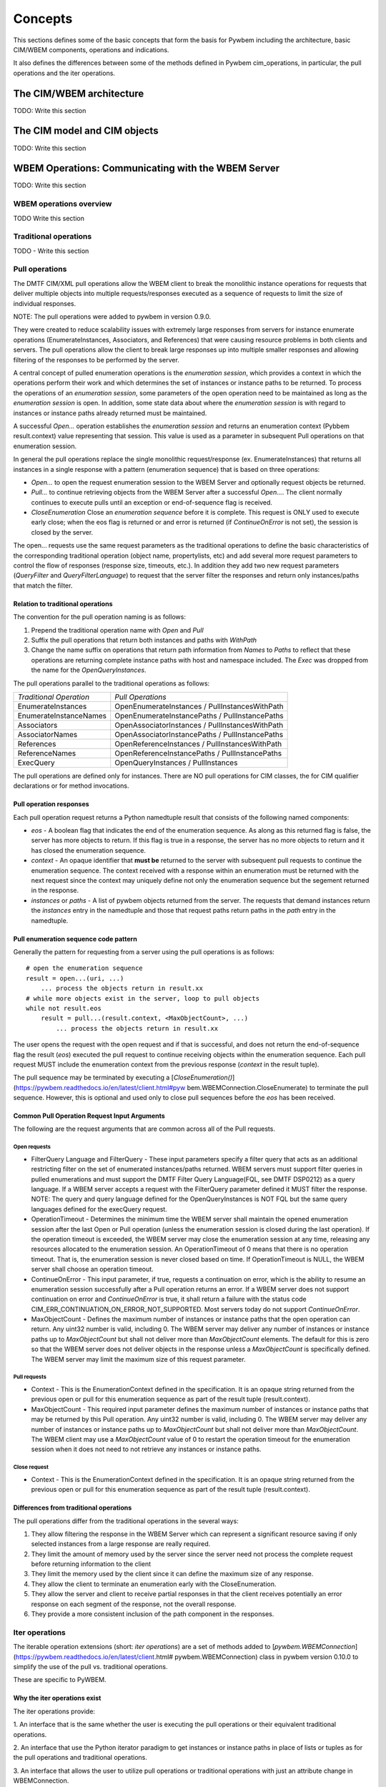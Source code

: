 
.. _`Concepts`:

Concepts
========

This sections defines some of the basic concepts that form the basis for
Pywbem including the architecture, basic CIM/WBEM components, operations
and indications.

It also defines the differences between some of the methods defined in
Pywbem cim_operations, in particular, the pull operations and the iter
operations.


.. _`The CIM/WBEM architecture`:

The CIM/WBEM architecture
-------------------------

TODO: Write this section

.. _`The CIM model and CIM objects`:


The CIM model and CIM objects
-----------------------------

TODO: Write this section


.. _`WBEM operations: Communicating with the WBEM Server`:

WBEM Operations: Communicating with the WBEM Server
---------------------------------------------------

TODO: Write this section

.. _`WBEM operations overview`:

WBEM operations overview
^^^^^^^^^^^^^^^^^^^^^^^^

TODO Write this section

.. _`Traditional operations`:

Traditional operations
^^^^^^^^^^^^^^^^^^^^^^

TODO - Write this section

.. _`Pull operations`:

Pull operations
^^^^^^^^^^^^^^^

The DMTF CIM/XML pull operations allow the WBEM client to break the
monolithic instance operations for requests that deliver multiple objects
into multiple requests/responses executed as a sequence of requests to limit
the size of individual responses.

NOTE: The pull operations were added to pywbem in version 0.9.0.

They were created to reduce scalability issues with extremely large
responses from servers for instance enumerate operations (EnumerateInstances,
Associators, and References) that were causing resource problems in both
clients and servers. The pull operations allow the client to break large responses up into
multiple smaller responses and allowing filtering of the responses to be
performed by the server.

A central concept of pulled enumeration operations is the `enumeration
session`, which provides a context in which the operations perform their
work and which determines the set of instances or instance paths to be
returned. To process the operations of an `enumeration session`, some
parameters of the open operation need to be maintained as long as the
`enumeration session` is open. In addition, some state data about where the
`enumeration session` is with regard to instances or instance paths already
returned must be maintained.

A successful `Open...` operation establishes the `enumeration session` and
returns an enumeration context (Pybbem result.context) value representing
that session. This value is used as a parameter in subsequent
Pull operations on that enumeration session.

In general the pull operations replace the single  monolithic request/response (ex. EnumerateInstances)
that returns all instances in a single response  with a pattern (enumeration sequence)
that is based on three operations:

* `Open...` to open the request enumeration session to the WBEM Server and
  optionally request objects be returned.
* `Pull...` to continue retrieving objects from the WBEM Server after a
  successful `Open...`. The client normally continues to execute pulls until an
  exception or end-of-sequence flag is received.
* `CloseEnumeration` Close an `enumeration sequence` before it is complete. This
  request is ONLY used to execute early close; when the eos flag is returned or
  and error is returned (if `ContinueOnError` is not set),
  the session is closed by the server.

The open... requests use the same request parameters as the traditional
operations to define the basic characteristics of the  corresponding
traditional operation (object name, propertylists, etc) and add several more
request parameters to control the flow of responses (response size,
timeouts, etc.). In addition they add two new request parameters
(`QueryFilter` and `QueryFilterLanguage`) to request that the server filter
the responses and return only instances/paths that match the filter.

Relation to traditional operations
""""""""""""""""""""""""""""""""""

The convention for the pull operation naming is as follows:

1. Prepend the traditional operation name with `Open` and `Pull`
2. Suffix the pull operations that return both instances and paths with `WithPath`
3. Change the name suffix on operations that return path information from `Names` to
   `Paths` to reflect that these operations are returning complete instance
   paths with host and namespace included.  The `Exec` was dropped from the
   name for the `OpenQueryInstances`.

The pull operations parallel to the traditional operations as follows:

======================== ===============================================
*Traditional Operation*  *Pull Operations*
------------------------ -----------------------------------------------
EnumerateInstances       OpenEnumerateInstances / PullInstancesWithPath
EnumerateInstanceNames   OpenEnumerateInstancePaths / PullInstancePaths
Associators              OpenAssociatorInstances / PullInstancesWithPath
AssociatorNames          OpenAssociatorInstancePaths / PullInstancePaths
References               OpenReferenceInstances / PullInstancesWithPath
ReferenceNames           OpenReferenceInstancePaths / PullInstancePaths
ExecQuery                OpenQueryInstances / PullInstances
======================== ===============================================

The pull operations are defined only for instances.  There are NO pull
operations for CIM classes, the for CIM qualifier declarations or for method
invocations.

Pull operation responses
""""""""""""""""""""""""

Each pull operation request returns a Python namedtuple result that
consists of the following named components:

* `eos` - A boolean flag that indicates the end of the enumeration sequence.
  As along as this returned flag is false, the server has more objects to return.
  If this flag is true in a response, the server has no more objects to
  return and it has closed the enumeration sequence.

* `context` - An opaque identifier that **must be** returned to the server with
  subsequent pull requests to continue the enumeration sequence. The context
  received with a response within an enumeration must be returned with the
  next request since the context may uniquely define not only the enumeration
  sequence but the segement returned in the response.

* `instances` or `paths` - A list of pywbem objects returned from the
  server.  The requests that demand instances return the `instances` entry
  in the namedtuple and those that request paths return paths in the `path` entry
  in the namedtuple.

Pull enumeration sequence code pattern
""""""""""""""""""""""""""""""""""""""

Generally the pattern for requesting from a server using the pull operations
is as follows:

::

    # open the enumeration sequence
    result = open...(uri, ...)
        ... process the objects return in result.xx
    # while more objects exist in the server, loop to pull objects
    while not result.eos
        result = pull...(result.context, <MaxObjectCount>, ...)
            ... process the objects return in result.xx

The user opens the request with the open request and if that is successful,
and does not return the end-of-sequence flag the result (`eos`) executed the
pull request to continue receiving objects within the enumeration sequence.
Each pull request MUST include the enumeration context from the previous
response (`context` in the result tuple).

The pull sequence may be terminated by executing a
[`CloseEnumeration()`](https://pywbem.readthedocs.io/en/latest/client.html#pyw
bem.WBEMConnection.CloseEnumerate) to terminate the pull sequence.  However,
this is optional and used only to close pull sequences before the `eos` has
been received.

Common Pull Operation Request Input Arguments
"""""""""""""""""""""""""""""""""""""""""""""

The following are the request arguments that are common across all of the Pull requests.

Open requests
'''''''''''''

* FilterQuery Language and FilterQuery - These input parameters specify a
  filter query that acts as an additional restricting filter on the set of
  enumerated instances/paths returned. WBEM servers must support filter
  queries in pulled enumerations and must support the DMTF Filter Query
  Language(FQL, see DMTF DSP0212) as a query language. If a WBEM server
  accepts a request with the FilterQuery parameter defined it MUST filter the
  response. NOTE: The query and query language defined for the
  OpenQueryInstances is NOT FQL but the same query languages defined for the
  execQuery request.

* OperationTimeout - Determines the minimum time the WBEM server shall
  maintain the opened enumeration session after the last Open or Pull
  operation (unless the enumeration session is closed during the last
  operation). If the operation timeout is exceeded, the WBEM server may close
  the enumeration session at any time, releasing any resources allocated to
  the enumeration session. An OperationTimeout of 0 means that there is no
  operation timeout. That is, the enumeration session is never closed based on
  time. If OperationTimeout is NULL, the WBEM server shall choose an operation
  timeout.

* ContinueOnError - This input parameter, if true, requests a continuation
  on error, which is the ability to resume an enumeration session successfully
  after a Pull operation returns an error. If a WBEM server does not support
  continuation on error and `ContinueOnError` is true, it shall return a failure
  with the status code CIM_ERR_CONTINUATION_ON_ERROR_NOT_SUPPORTED. Most servers
  today do not support `ContinueOnError`.

* MaxObjectCount - Defines the maximum number of instances or instance paths
  that the open operation can return. Any uint32 number is valid, including 0.
  The WBEM server may deliver any number of instances or instance paths up to
  `MaxObjectCount` but shall not deliver more than `MaxObjectCount` elements. The
  default for this is zero so that the WBEM server does not deliver objects in
  the response unless a `MaxObjectCount` is specifically defined. The WBEM
  server may limit the maximum size of this request parameter.

Pull requests
'''''''''''''

* Context - This is the EnumerationContext defined in the specification. It
  is an opaque string returned from the previous open or pull for this
  enumeration sequence as part of the result tuple (result.context).

* MaxObjectCount - This required input parameter defines the maximum number
  of instances or instance paths that may be returned by this Pull operation.
  Any uint32 number is valid, including 0. The WBEM server may deliver any
  number of instances or instance paths up to `MaxObjectCount` but shall not
  deliver more than `MaxObjectCount`. The WBEM client may use a `MaxObjectCount`
  value of 0 to restart the operation timeout for the enumeration session when
  it does not need to not retrieve any instances or instance paths.

Close request
'''''''''''''

* Context - This is the EnumerationContext defined in the specification. It
  is an opaque string returned from the previous open or pull for this
  enumeration sequence as part of the result tuple (result.context).

Differences from traditional operations
"""""""""""""""""""""""""""""""""""""""

The pull operations differ from the traditional operations in the several ways:

1. They allow filtering the response in the WBEM Server which can represent
   a significant resource saving if only selected instances from a large
   response are really required.
2. They limit the amount of memory used by the server since the server need
   not process the complete request before returning information to the client
3. They limit the memory used by the client since it can define the maximum
   size of any response.
4. They allow the client to terminate an enumeration early with the CloseEnumeration.
5. They allow the server and client to receive partial responses in that the
   client receives potentially an error response on each segment of the
   response, not the overall response.
6. They provide a more consistent inclusion of the path component in the responses.


.. _`Iter operations`:

Iter operations
^^^^^^^^^^^^^^^

The iterable operation extensions (short: *iter operations*) are a set of
methods added to
[`pywbem.WBEMConnection`](https://pywbem.readthedocs.io/en/latest/client.html#
pywbem.WBEMConnection) class in pywbem version 0.10.0 to simplify the use of
the pull vs. traditional operations.

These are specific to PyWBEM.

Why the iter operations exist
"""""""""""""""""""""""""""""

The iter operations provide:

1. An interface that is the same whether the user is executing the pull
operations or their equivalent traditional operations.

2. An interface that use the Python iterator paradigm to get instances or
instance paths in place of lists or tuples as for the pull operations and
traditional operations.

3. An interface that allows the user to utilize pull operations or
traditional operations with just an attribute change in WBEMConnection.

4. An interface that automatically attempts to use pull operations and if a
particular WBEM server does not support them falls back to the equivalent
traditional operations so the user does not need to worry about whether the
server supports the pull operations or if they are required for memory
optimization.

Comparison table
""""""""""""""""

The traditional operations and their equivalent pull operations are covered
by the new iter operations as follows:

======================== ================================================== ==========================
*Traditional Operation*  *Pull Operations*                                  *Iter Operation*
------------------------ -------------------------------------------------- --------------------------
EnumerateInstances       OpenEnumerateInstances / PullInstancesWithPath     IterEnumerateInstances
EnumerateInstanceNames   OpenEnumerateInstancePaths / PullInstancePaths     IterEnumerateInstancePaths
Associators              OpenAssociatorInstances / PullInstancesWithPath    IterAssociatorInstances
AssociatorNames          OpenAssociatorInstancePaths / PullInstancePaths    IterAssociatorInstancePaths
References               OpenReferenceInstances / PullInstancesWithPath     IterReferenceInstances
ReferenceNames           OpenReferenceInstancePaths / PullInstancePaths     IterReferenceInstancePaths
ExecQuery                OpenQueryInstances / PullInstances                 IterQueryInstances
======================== ================================================== ==========================


The methods for the iter operations use the same arguments as the Open...
methods of the pull operations, with exceptions noted in section
:ref: `Differences between iter operations and pull operations`.

The general pattern for use of the iter operations is:

::

    try:
        iterator = Iter...(...)
        for object in iterator:
            <process the object>
    except Error as er:
        # NOTE: objects may be received before an exception, because in each call
        # the server returns either objects or error. However, generally the
        # first error terminates the whole sequence.

These operations use the Python iterator paradigm so that the for-loop
processes CIM objects as they are received via the pull operations or via
the traditional operations if the server does not support pull operations.

Internal processing in the iter operations
""""""""""""""""""""""""""""""""""""""""""

The iter operations try to use the existing pull operations or traditional
operations and lay a layer over them to determine if the pull operations can
be used and to manage the iteration. The paradigm for the implementation of
each of these operations is generally as follows (showing an operation
returning instances as an example, and omitting the logic that closes the
pull operation):

::

    # psuedo code pattern for iter function internal processing
    if <use_pull_for_this_operation is try or true>:
        try:
            result = Open...(...)
            <use_pull_for_this_operation = true>
            for inst in result.instances:
                yield inst
            while not result.eos:
                result = PullInstancesWithPath(...)
                for inst in result.instances:
                    yield inst
            return
        except CIMError as ce:
            if <use_pull_for_this_operation is try> and
                    ce.status_code != "CIM_ERR_NOT_SUPPORTED":
                <use_pull_for_this_operation = false>
            else:
                raise
    <check for unsupported parameters when using traditional operations>
    instances = <traditional-operation>(...)
    for inst in instances:
        <fix up path in instance>
        yield inst

.. _Forcing pull vs. traditional operations:

Forcing pull vs. traditional operations
^^^^^^^^^^^^^^^^^^^^^^^^^^^^^^^^^^^^^^^

A parameter (`use_pull_operations`) has been added to the
[`pywbem.WBEMConnection`](https://pywbem.readthedocs.io/en/latest/client.html#
pywbem.WBEMConnection) constructor to optionally force the use of either the
pull operations or the traditional operations.

* If `use_pull_operations` is `True` only the pull operations will be
  executed and if this fails for any reason including `CIM_ERR_NOT_SUPPORTED`,
  the exception will be returned.

* If `use_pull_operations` is `False` only the traditional operations will
  be executed and if this fails for any reason, the exception will be returned.

* The default is `None`. In this case, first the pull operation will be
  attempted. If the first request (Open...) returns `CIM_ERR_NOT_SUPPORTED`,
  the corresponding traditional operation will be attempted.

Thus, the iter operations can be used to execute exclusively the traditional
operations by simply setting `use_pull_operations=False`.

::

    conn = pywbem.WBEMConnection(server, (username, password),
                                 default_namespace=namespace,
                                 no_verification=True,
                                 use_pull_operations=False)


.._Differences between iter operations and pull operations:

Differences between iter operations and pull operations
^^^^^^^^^^^^^^^^^^^^^^^^^^^^^^^^^^^^^^^^^^^^^^^^^^^^^^^

Use of FilterQuery
""""""""""""""""""

Since the traditional operations did not incorporate the query filters into
their input parameters, if a query filter is included in the request and the
request is passed to a traditional operation, the request will be refused
and an exception generated. This is because the specification for the
`FilterQuery` states that the server must return filtered responses and
there is no way to do that with the traditional operations.

Paths in returned instances
"""""""""""""""""""""""""""

The requirements on paths in returned instances differ between pull and
traditional operations. The iter operations have been defined to be in line
with the requirements on paths for pull operations, and the implementation
of the iter operations acts to bring the path in returned instances in line
with the requirements of the pull operations, if it uses the traditional
operation. Thus, the iter operation always returns a complete path in any
returned instances.

Use of MaxObjectCount argument
""""""""""""""""""""""""""""""

The `MaxObjectCount` argument is somewhat more limited than if the pull
operations are used directly in that:

1. It is the same value for open and pull requests.
2. The mechanism to delay responses (setting `MaxObjectCount=0` and
   executing a Pull...() method) cannot be used so the interoperation timeout
   must be sufficient for the client to complete its processing.

Receiving returned objects before an exception
""""""""""""""""""""""""""""""""""""""""""""""

In general the pull operations receive either objects or error for each
request (open or pull). Since these operations may be called to get objects
from the server the iterator may receive objects before an exception is
executed. In general, unless the `ContinueOnError` flag is set, the
enumeration sequence will terminate after the first error and that error is
an indication that not all objects were received from the server.
If the traditional enumerate function is called by the Iter...() method,
either objects or an error are received, never both.

Closing an Iter operation before it is complete
"""""""""""""""""""""""""""""""""""""""""""""""

An iter operation may be closed before the processing from the server is
complete by executing the `close()` function on the iterator:

::

    inst_iterator = conn.IterEnumerateInstances(classname,
                                                MaxObjectCount=max_obj_cnt)
    for inst in inst_iterator:
        if <instance fails some test>
            inst_iterator.close()
        else:
            <process the instance>

Note that if the operation executed was the traditional operation rather
than the pull operation, the `close()` will do nothing since the response
instances are received as a single block. If the enumeration sequence is
already complete, this call will also be ignored.

.. _`WBEM Indications and subscriptions`:

WBEM indications and subscriptions
----------------------------------

TODO: Section on indications and subscriptions

.. _`WBEM Management Profiles`:

WBEM Management Profiles
------------------------

TODO: Create this section describing profiles, why there exist and
very generally how to use them


